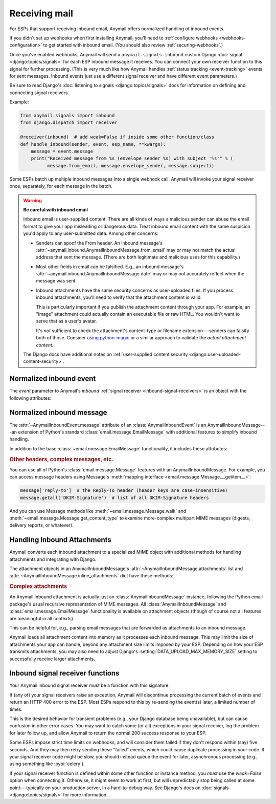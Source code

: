 .. _inbound:

Receiving mail
==============

For ESPs that support receiving inbound email, Anymail offers normalized handling
of inbound events.

If you didn't set up webhooks when first installing Anymail, you'll need to
:ref:`configure webhooks <webhooks-configuration>` to get started with inbound email.
(You should also review :ref:`securing-webhooks`.)

Once you've enabled webhooks, Anymail will send a ``anymail.signals.inbound``
custom Django :doc:`signal <django:topics/signals>` for each ESP inbound message it receives.
You can connect your own receiver function to this signal for further processing.
(This is very much like how Anymail handles :ref:`status tracking <event-tracking>`
events for sent messages. Inbound events just use a different signal receiver
and have different event parameters.)

Be sure to read Django's :doc:`listening to signals <django:topics/signals>` docs
for information on defining and connecting signal receivers.

Example:

.. code-block:: python

    from anymail.signals import inbound
    from django.dispatch import receiver

    @receiver(inbound)  # add weak=False if inside some other function/class
    def handle_inbound(sender, event, esp_name, **kwargs):
        message = event.message
        print("Received message from %s (envelope sender %s) with subject '%s'" % (
              message.from_email, message.envelope_sender, message.subject))

Some ESPs batch up multiple inbound messages into a single webhook call. Anymail will
invoke your signal receiver once, separately, for each message in the batch.

.. _inbound-security:

.. warning:: **Be careful with inbound email**

    Inbound email is user-supplied content. There are all kinds of ways a
    malicious sender can abuse the email format to give your app misleading
    or dangerous data. Treat inbound email content with the same suspicion
    you'd apply to any user-submitted data. Among other concerns:

    * Senders can spoof the From header. An inbound message's
      :attr:`~anymail.inbound.AnymailInboundMessage.from_email` may
      or may not match the actual address that sent the message. (There are both
      legitimate and malicious uses for this capability.)

    * Most other fields in email can be falsified. E.g., an inbound message's
      :attr:`~anymail.inbound.AnymailInboundMessage.date` may or may not accurately
      reflect when the message was sent.

    * Inbound attachments have the same security concerns as user-uploaded files.
      If you process inbound attachments, you'll need to verify that the
      attachment content is valid.

      This is particularly important if you publish the attachment content
      through your app. For example, an "image" attachment could actually contain an
      executable file or raw HTML. You wouldn't want to serve that as a user's avatar.

      It's *not* sufficient to check the attachment's content-type or
      filename extension---senders can falsify both of those.
      Consider `using python-magic`_ or a similar approach
      to validate the *actual attachment content*.

    The Django docs have additional notes on
    :ref:`user-supplied content security <django:user-uploaded-content-security>`.

.. _using python-magic:
   https://blog.hayleyanderson.us/2015/07/18/validating-file-types-in-django/


.. _inbound-event:

Normalized inbound event
------------------------

.. class:: anymail.signals.AnymailInboundEvent

    The `event` parameter to Anymail's `inbound`
    :ref:`signal receiver <inbound-signal-receivers>` is an object
    with the following attributes:

    .. attribute:: message

        An :class:`~anymail.inbound.AnymailInboundMessage` representing the email
        that was received. Most of what you're interested in will be on this :attr:`!message`
        attribute. See the full details :ref:`below <inbound-message>`.

    .. attribute:: event_type

        A normalized `str` identifying the type of event. For inbound events,
        this is always `'inbound'`.

    .. attribute:: timestamp

        A `~datetime.datetime` indicating when the inbound event was generated
        by the ESP, if available; otherwise `None`. (Very few ESPs provide this info.)

        This is typically when the ESP received the message or shortly
        thereafter. (Use :attr:`event.message.date <anymail.inbound.AnymailInboundMessage.date>`
        if you're interested in when the message was sent.)

        (The timestamp's timezone is often UTC, but the exact behavior depends
        on your ESP and account settings. Anymail ensures that this value is
        an *aware* datetime with an accurate timezone.)

    .. attribute:: event_id

        A `str` unique identifier for the event, if available; otherwise `None`.
        Can be used to avoid processing the same event twice. The exact format varies
        by ESP, and very few ESPs provide an event_id for inbound messages.

        An alternative approach to avoiding duplicate processing is to use the
        inbound message's :mailheader:`Message-ID` header (``event.message['Message-ID']``).

    .. attribute:: esp_event

        The "raw" event data from the ESP, deserialized into a python data structure.
        For most ESPs this is either parsed JSON (as a `dict`), or sometimes the
        complete Django :class:`~django.http.HttpRequest` received by the webhook.

        This gives you (non-portable) access to original event provided by your ESP,
        which can be helpful if you need to access data Anymail doesn't normalize.


.. _inbound-message:

Normalized inbound message
--------------------------

.. class:: anymail.inbound.AnymailInboundMessage

    The :attr:`~AnymailInboundEvent.message` attribute of an :class:`AnymailInboundEvent`
    is an AnymailInboundMessage---an extension of Python's standard :class:`email.message.EmailMessage`
    with additional features to simplify inbound handling.

    In addition to the base :class:`~email.message.EmailMessage` functionality, it includes these attributes:

    .. attribute:: envelope_sender

        The actual sending address of the inbound message, as determined by your ESP.
        This is a `str` "addr-spec"---just the email address portion without any display
        name (``"sender@example.com"``)---or `None` if the ESP didn't provide a value.

        The envelope sender often won't match the message's From header---for example,
        messages sent on someone's behalf (mailing lists, invitations) or when a spammer
        deliberately falsifies the From address.

    .. attribute:: envelope_recipient

        The actual destination address the inbound message was delivered to.
        This is a `str` "addr-spec"---just the email address portion without any display
        name (``"recipient@example.com"``)---or `None` if the ESP didn't provide a value.

        The envelope recipient may not appear in the To or Cc recipient lists---for example,
        if your inbound address is bcc'd on a message.

    .. attribute:: from_email

        The value of the message's From header. Anymail converts this to an
        :class:`~anymail.utils.EmailAddress` object, which makes it easier to access
        the parsed address fields:

        .. code-block:: pycon

            >>> str(message.from_email)  # the fully-formatted address
            '"Dr. Justin Customer, CPA" <jcustomer@example.com>'
            >>> message.from_email.addr_spec  # the "email" portion of the address
            'jcustomer@example.com'
            >>> message.from_email.display_name  # empty string if no display name
            'Dr. Justin Customer, CPA'
            >>> message.from_email.domain
            'example.com'
            >>> message.from_email.username
            'jcustomer'

        (This API is borrowed from Python 3.6's :class:`email.headerregistry.Address`.)

        If the message has an invalid or missing From header, this property will be `None`.
        Note that From headers can be misleading; see :attr:`envelope_sender`.

    .. attribute:: to

        A `list` of of parsed :class:`~anymail.utils.EmailAddress` objects from the To header,
        or an empty list if that header is missing or invalid. Each address in the list
        has the same properties as shown above for :attr:`from_email`.

        See :attr:`envelope_recipient` if you need to know the actual inbound address
        that received the inbound message.

    .. attribute:: cc

        A `list` of of parsed :class:`~anymail.utils.EmailAddress` objects, like :attr:`to`,
        but from the Cc headers.

    .. attribute:: subject

        The value of the message's Subject header, as a `str`, or `None` if there is no Subject
        header.

    .. attribute:: date

        The value of the message's Date header, as a `~datetime.datetime` object, or `None`
        if the Date header is missing or invalid. This attribute will almost always be an
        aware datetime (with a timezone); in rare cases it can be naive if the sending mailer
        indicated that it had no timezone information available.

        The Date header is the sender's claim about when it sent the message, which isn't
        necessarily accurate. (If you need to know when the message was received at your ESP,
        that might be available in :attr:`event.timestamp <anymail.signals.AnymailInboundEvent.timestamp>`.
        If not, you'd need to parse the messages's :mailheader:`Received` headers,
        which can be non-trivial.)

    .. attribute:: text

        The message's plaintext message body as a `str`, or `None` if the
        message doesn't include a plaintext body.

    .. attribute:: html

        The message's HTML message body as a `str`, or `None` if the
        message doesn't include an HTML body.

    .. attribute:: attachments

        A `list` of all (non-inline) attachments to the message, or an empty list if there are
        no attachments. See :ref:`inbound-attachments` below for the contents of each list item.

    .. attribute:: content_id_map

        A `dict` mapping inline Content-ID references to attachment content. Each key is an
        "unquoted" cid without angle brackets. E.g., if the :attr:`html` body contains
        ``<img src="cid:abc123...">``, you could get that inline image using
        ``message.content_id_map["abc123..."]``.

    .. attribute:: inline_attachments

        *Deprecated*, use :attr:`content_id_map` instead.

        A `dict` mapping inline Content-ID references to attachment content. Each key is an
        "unquoted" cid without angle brackets. E.g., if the :attr:`html` body contains
        ``<img src="cid:abc123...">``, you could get that inline image using
        ``message.inline_attachments["abc123..."]``.

        The content of each attachment is described in :ref:`inbound-attachments` below.

    .. attribute:: spam_score

        A `float` spam score (usually from SpamAssassin) if your ESP provides it; otherwise `None`.
        The range of values varies by ESP and spam-filtering configuration, so you may need to
        experiment to find a useful threshold.

    .. attribute:: spam_detected

        If your ESP provides a simple yes/no spam determination, a `bool` indicating whether the
        ESP thinks the inbound message is probably spam. Otherwise `None`. (Most ESPs just assign
        a :attr:`spam_score` and leave its interpretation up to you.)

    .. attribute:: stripped_text

        If provided by your ESP, a simplified version the inbound message's plaintext body;
        otherwise `None`.

        What exactly gets "stripped" varies by ESP, but it often omits quoted replies
        and sometimes signature blocks. (And ESPs who do offer stripped bodies
        usually consider the feature experimental.)

    .. attribute:: stripped_html

        Like :attr:`stripped_text`, but for the HTML body. (Very few ESPs support this.)

    .. rubric:: Other headers, complex messages, etc.

    You can use all of Python's :class:`email.message.Message` features with an
    AnymailInboundMessage. For example, you can access message headers using
    Message's :meth:`mapping interface <email.message.Message.__getitem__>`:

    .. code-block:: python

        message['reply-to']  # the Reply-To header (header keys are case-insensitive)
        message.getall('DKIM-Signature')  # list of all DKIM-Signature headers

    And you can use Message methods like :meth:`~email.message.Message.walk` and
    :meth:`~email.message.Message.get_content_type` to examine more-complex
    multipart MIME messages (digests, delivery reports, or whatever).


.. _inbound-attachments:

Handling Inbound Attachments
----------------------------

Anymail converts each inbound attachment to a specialized MIME object with
additional methods for handling attachments and integrating with Django.

The attachment objects in an AnymailInboundMessage's
:attr:`~AnymailInboundMessage.attachments` list and
:attr:`~AnymailInboundMessage.inline_attachments` dict
have these methods:

.. class:: AnymailInboundMessage

    .. method:: as_uploaded_file()

        Returns the attachment converted to a Django :class:`~django.core.files.uploadedfile.UploadedFile`
        object. This is suitable for assigning to a model's :class:`~django.db.models.FileField`
        or :class:`~django.db.models.ImageField`:

        .. code-block:: python

            # allow users to mail in jpeg attachments to set their profile avatars...
            if attachment.get_content_type() == "image/jpeg":
                # for security, you must verify the content is really a jpeg
                # (you'll need to supply the is_valid_jpeg function)
                if is_valid_jpeg(attachment.get_content_bytes()):
                    user.profile.avatar_image = attachment.as_uploaded_file()

        See Django's docs on :doc:`django:topics/files` for more information
        on working with uploaded files.

    .. method:: get_content_type()
    .. method:: get_content_maintype()
    .. method:: get_content_subtype()

        The type of attachment content, as specified by the sender. (But remember
        attachments are essentially user-uploaded content, so you should
        :ref:`never trust the sender <inbound-security>`.)

        See the Python docs for more info on :meth:`email.message.Message.get_content_type`,
        :meth:`~email.message.Message.get_content_maintype`, and
        :meth:`~email.message.Message.get_content_subtype`.

        (Note that you *cannot* determine the attachment type using code like
        ``issubclass(attachment, email.mime.image.MIMEImage)``. You should instead use something
        like ``attachment.get_content_maintype() == 'image'``. The email package's specialized
        MIME subclasses are designed for constructing new messages, and aren't used
        for parsing existing, inbound email messages.)

    .. method:: get_filename()

        The original filename of the attachment, as specified by the sender.

        *Never* use this filename directly to write files---that would be a huge security hole.
        (What would your app do if the sender gave the filename "/etc/passwd" or "../settings.py"?)

    .. method:: is_attachment()

        Returns `True` for a (non-inline) attachment, `False` otherwise.

    .. method:: is_inline()

        Returns `True` for an inline attachment (one with :mailheader:`Content-Disposition` "inline"),
        `False` otherwise.

    .. method:: is_inline_attachment()

        *Deprecated*, use :meth:`is_inline()` instead.

        Returns `True` for an inline attachment (one with :mailheader:`Content-Disposition` "inline"),
        `False` otherwise.

    .. method:: get_content_disposition()

        Returns the lowercased value (without parameters) of the attachment's
        :mailheader:`Content-Disposition` header. The return value should be either "inline"
        or "attachment", or `None` if the attachment is somehow missing that header.

    .. method:: get_content_text(charset=None, errors='replace')

        Returns the content of the attachment decoded to Unicode text.
        (This is generally only appropriate for text or message-type attachments.)

        If provided, charset will override the attachment's declared charset. (This can be useful
        if you know the attachment's :mailheader:`Content-Type` has a missing or incorrect charset.)

        The errors param is as in :meth:`~bytes.decode`. The default "replace" substitutes the
        Unicode "replacement character" for any illegal characters in the text.

    .. method:: get_content_bytes()

        Returns the raw content of the attachment as bytes. (This will automatically decode
        any base64-encoded attachment data.)

    .. rubric:: Complex attachments

    An Anymail inbound attachment is actually just an :class:`AnymailInboundMessage` instance,
    following the Python email package's usual recursive representation of MIME messages.
    All :class:`AnymailInboundMessage` and :class:`email.message.EmailMessage` functionality
    is available on attachment objects (though of course not all features are meaningful in all contexts).

    This can be helpful for, e.g., parsing email messages that are forwarded as attachments
    to an inbound message.


Anymail loads all attachment content into memory as it processes each inbound
message. This may limit the size of attachments your app can handle, beyond
any attachment size limits imposed by your ESP. Depending on how your ESP transmits
attachments, you may also need to adjust Django's :setting:`DATA_UPLOAD_MAX_MEMORY_SIZE`
setting to successfully receive larger attachments.


.. _inbound-signal-receivers:

Inbound signal receiver functions
---------------------------------

Your Anymail inbound signal receiver must be a function with this signature:

.. function:: def my_handler(sender, event, esp_name, **kwargs):

   (You can name it anything you want.)

   :param class sender: The source of the event. (One of the
                        :mod:`anymail.webhook.*` View classes, but you
                        generally won't examine this parameter; it's
                        required by Django's signal mechanism.)
   :param AnymailInboundEvent event: The normalized inbound event.
                                     Almost anything you'd be interested in
                                     will be in here---usually in the
                                     :class:`~anymail.inbound.AnymailInboundMessage`
                                     found in `event.message`.
   :param str esp_name: e.g., "SendMail" or "Postmark". If you are working
                        with multiple ESPs, you can use this to distinguish
                        ESP-specific handling in your shared event processing.
   :param \**kwargs: Required by Django's signal mechanism
                     (to support future extensions).

   :returns: nothing
   :raises: any exceptions in your signal receiver will result
            in a 400 HTTP error to the webhook. See discussion
            below.

.. TODO: this section is almost exactly duplicated from tracking. Combine somehow?

If (any of) your signal receivers raise an exception, Anymail
will discontinue processing the current batch of events and return
an HTTP 400 error to the ESP. Most ESPs respond to this by re-sending
the event(s) later, a limited number of times.

This is the desired behavior for transient problems (e.g., your
Django database being unavailable), but can cause confusion in other
error cases. You may want to catch some (or all) exceptions
in your signal receiver, log the problem for later follow up,
and allow Anymail to return the normal 200 success response
to your ESP.

Some ESPs impose strict time limits on webhooks, and will consider
them failed if they don't respond within (say) five seconds.
And they may then retry sending these "failed" events, which could
cause duplicate processing in your code.
If your signal receiver code might be slow, you should instead
queue the event for later, asynchronous processing (e.g., using
something like :pypi:`celery`).

If your signal receiver function is defined within some other
function or instance method, you *must* use the `weak=False`
option when connecting it. Otherwise, it might seem to work at first,
but will unpredictably stop being called at some point---typically
on your production server, in a hard-to-debug way. See Django's
docs on :doc:`signals <django:topics/signals>` for more information.
